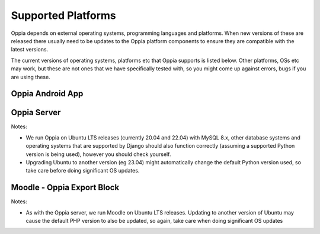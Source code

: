 Supported Platforms
========================

Oppia depends on external operating systems, programming languages and platforms. When new versions of these are
released there usually need to be updates to the Oppia platform components to ensure they are compatible with the latest
versions.

The current versions of operating systems, platforms etc that Oppia supports is listed below. Other platforms, OSs etc
may work, but these are not ones that we have specifically tested with, so you might come up against errors, bugs if you
are using these.


Oppia Android App
-------------------

.. raw:: html
   :file: android-versions.html


Oppia Server
--------------

.. raw:: html
   :file: python-versions.html
   
Notes:

* We run Oppia on Ubuntu LTS releases (currently 20.04 and 22.04) with MySQL 8.x, other database systems and
  operating systems that are supported by Django should also function correctly (assuming a supported Python version is
  being used), however you should check yourself.
* Upgrading Ubuntu to another version (eg 23.04) might automatically change the default Python version used, so take
  care before doing significant OS updates.

Moodle - Oppia Export Block
----------------------------

.. raw:: html
   :file: moodle-versions.html
   
Notes:

* As with the Oppia server, we run Moodle on Ubuntu LTS releases. Updating to another version of Ubuntu may cause the
  default PHP version to also be updated, so again, take care when doing significant OS updates